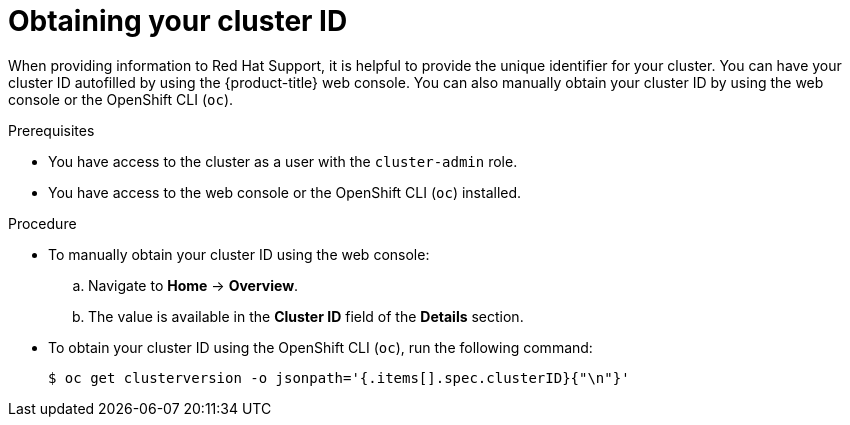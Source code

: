 // Module included in the following assemblies:
//
// * support/gathering-cluster-data.adoc

:_mod-docs-content-type: PROCEDURE
[id="support-get-cluster-id_{context}"]
= Obtaining your cluster ID

When providing information to Red Hat Support, it is helpful to provide the unique identifier for your cluster. You can have your cluster ID autofilled by using the {product-title} web console. You can also manually obtain your cluster ID by using the web console or the OpenShift CLI (`oc`).

.Prerequisites

ifndef::openshift-rosa,openshift-dedicated[]
* You have access to the cluster as a user with the `cluster-admin` role.
endif::openshift-rosa,openshift-dedicated[]
ifdef::openshift-rosa,openshift-dedicated[]
* You have access to the cluster as a user with the `dedicated-admin` role.
endif::openshift-rosa,openshift-dedicated[]
* You have access to the web console or the OpenShift CLI (`oc`) installed.

.Procedure
ifdef::openshift-rosa,openshift-dedicated[]
* To manually obtain your cluster ID using {cluster-manager-url}:
.. Navigate to *Cluster List*.
.. Click on the name of the cluster you need to open a support case for.
.. Find the value in the *Cluster ID* field of the *Details* section of the *Overview* tab.
endif::[]
ifdef::openshift-enterprise,openshift-webscale,openshift-dedicated,openshift-rosa[]
* To open a support case and have your cluster ID autofilled using the web console:
.. From the toolbar, navigate to *(?) Help* and select *Share Feedback* from the list.
.. Click *Open a support case* from the *Tell us about your experience* window.
endif::[]

ifdef::openshift-origin[]
* To open a bug and have your cluster ID autofilled using the web console:
.. From the toolbar, navigate to *(?) Help* -> *Report Bug*.
.. The *Cluster ID* value is autofilled after you click `Submit Bug`.
endif::[]

* To manually obtain your cluster ID using the web console:
.. Navigate to *Home* -> *Overview*.
.. The value is available in the *Cluster ID* field of the *Details* section.

* To obtain your cluster ID using the OpenShift CLI (`oc`), run the following command:
+
[source,terminal]
----
$ oc get clusterversion -o jsonpath='{.items[].spec.clusterID}{"\n"}'
----